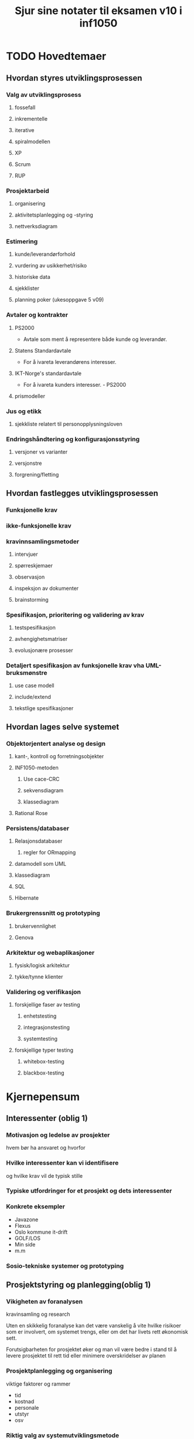 #+TITLE:     Sjur sine notater til eksamen v10 i inf1050
#+OPTIONS:   H:3
#+STYLE:     <link rel="stylesheet" type="text/css" href="org.css" />

* TODO Hovedtemaer
** Hvordan styres utviklingsprosessen

*** Valg av utviklingsprosess
**** fossefall
**** inkrementelle
**** iterative
**** spiralmodellen
**** XP
**** Scrum
**** RUP
*** Prosjektarbeid
**** organisering
**** aktivitetsplanlegging og -styring
**** nettverksdiagram

*** Estimering
**** kunde/leverandørforhold
**** vurdering av usikkerhet/risiko
**** historiske data
**** sjekklister
**** planning poker (ukesoppgave 5 v09)

*** Avtaler og kontrakter
**** PS2000
     - Avtale som ment å representere både kunde og leverandør.
**** Statens Standardavtale
     - For å ivareta leverandørens interesser.
**** IKT-Norge's standardavtale
     - For å ivareta kunders interesser.     - PS2000                    
**** prismodeller

*** Jus og etikk
**** sjekkliste relatert til personopplysningsloven

*** Endringshåndtering og konfigurasjonsstyring
**** versjoner vs varianter
**** versjonstre
**** forgrening/fletting

** Hvordan fastlegges utviklingsprosessen

*** Funksjonelle krav

*** ikke-funksjonelle krav

*** kravinnsamlingsmetoder
**** intervjuer
**** spørreskjemaer
**** observasjon
**** inspeksjon av dokumenter
**** brainstorming

*** Spesifikasjon, prioritering og validering av krav
**** testspesifikasjon
**** avhengighetsmatriser
**** evolusjonære prosesser

*** Detaljert spesifikasjon av funksjonelle krav vha UML-bruksmønstre
**** use case modell
**** include/extend
**** tekstlige spesifikasjoner

** Hvordan lages selve systemet

*** Objektorjentert analyse og design
**** kant-, kontroll og forretningsobjekter
**** INF1050-metoden
***** Use cace-CRC
***** sekvensdiagram
***** klassediagram
**** Rational Rose

*** Persistens/databaser
**** Relasjonsdatabaser
***** regler for ORmapping
**** datamodell som UML
**** klassediagram
**** SQL
**** Hibernate

*** Brukergrenssnitt og prototyping
**** brukervennlighet
**** Genova

*** Arkitektur og webaplikasjoner
**** fysisk/logisk arkitektur
**** tykke/tynne klienter

*** Validering og verifikasjon
**** forskjellige faser av testing
***** enhetstesting
***** integrasjonstesting
***** systemtesting
**** forskjellige typer testing
***** whitebox-testing
***** blackbox-testing

* Kjernepensum
** Interessenter (oblig 1)
*** Motivasjon og ledelse av prosjekter
    hvem bør ha ansvaret og hvorfor

    
    
*** Hvilke interessenter kan vi identifisere 
    og hvilke krav vil de typisk stille
*** Typiske utfordringer for et prosjekt og dets interessenter
*** Konkrete eksempler
    - Javazone
    - Flexus
    - Oslo kommune it-drift
    - GOLF/LOS
    - Min side
    - m.m
*** Sosio-tekniske systemer og prototyping
** Prosjektstyring og planlegging(oblig 1)
*** Vikigheten av foranalysen
    kravinsamling og research

    Uten en skikkelig foranalyse kan det være vanskelig
    å vite hvilke risikoer som er involvert, om systemet
    trengs, eller om det har livets rett økonomisk sett.
    
    Forutsigbarheten for prosjektet øker og man vil være
    bedre i stand til å levere prosjektet til rett tid eller
    minimere overskridelser av planen

*** Prosjektplanlegging og organisering
    viktige faktorer og rammer
    - tid
    - kostnad
    - personale
    - utstyr
    - osv
*** Riktig valg av systemutviklingsmetode
    begrunne valget
**** Fossefall
     Ved enkle og forutsigbare prosjekter, ofte veldig små
     prosjekter kan det være en mulighet å bruke denne, som
     regel vil det være lønnsomt å bruke en mer fleksibel 
     metode
**** Prototyping
     Lage en enkel versjon av programmet, i stor grad for å finne
     krav og passe på at man lager riktig program
**** Evolusjonære modeller
     Bygger ofte på en liten prototype som et rammeverk som man
     gradvis utvider med funksjonalitet kunden ønsker og finpusser
     til prosjektet til slutt er ferdig. Boka anbefaler denne metoden
     for små til mellomstore prosjekter.
**** Modulbasert
     Bygger i så stor grad som mulig på moduler som allerede eksisterer,
     gjennbruk av kode er et nøkkelord her. Alle prosjekter baserer
     seg i stor grad på gjennbruk av kode eller andre prosjekter, for eksempel
     databaser eller andre verktøy, og dette er den fullverdige metoden som 
     består av å finne flest mulig moduler og heller fokusere tiden på å
     skape bindemiddel mellom modulene.

     Farene med dette er at modulene kanskje ikke gjør akkurat det man vil
     og man vil kanskje skape et system som ikke passer helt, men bare godt nok

     Fordelen er jo at ved at man vet at modulene funker i utgangspunktet, vil 
     man kunne levere prosjektet raskere og med mindre risiko, og man kan også 
     håpe at noe av oppdateringer senere vil komme gjennom prosjektene som lager
     modulene.
**** Iterative
     Dele opp prosjektet i flere mini-proskelter (iterasjoner) der
     hvert mini-prosjekt bruker en annen utviklingsmetode.
***** Inkrementelle
      
***** Spiralmodellen
**** XP
     Veldig rettet mot hvordan gjennomføringsrettet, med programmeringsteknikker
     for eksempel par-programering (to programerere på en maskin, pilot og kopilot
     der piloten programmerer og kopiloten validerer koden fortløpende) og også
     måter å gjennomføre arkitektur og testing av systemet. Metodene er ikke 
     nødvendigvis bare gjennomførbare med XP, og brukes ofte som teknikker under
     andre systemutviklingsprosesser...
     
**** Scrum
**** RUP

*** Kjenne til ulike typer utviklingsmetoder og prinsipper
    fordeler og ulemper
*** Kjenne til ulike faser i de ulike utviklingsmetodene
    samt hvilke krav/leveranse hver fase har
*** vite hvorfor man setter milepæler
    og hvor det er naturlig å plasere dem i forhold til modellens faser
*** risiko, identifisering av risiko
    samt hvordan redusere risikomomenter
*** aktivitetskart og nettverksdiagram
*** Kritiske veier vs ikke-kritiske veier
** Kravhåndtering (oblig 2)

*** Funksjonelle vs ikke-funksjonelle krav
    Funksjonelle krav utføres av utvikler, resten kan overlates til andre

**** Gode krav
     kode krav bør bestå disse spørsmålene
     - Er de forsåelige?
     - Er det konsistens?
     - Er det kompletthet?
     - Er de testbare?
     - Er de verifiserbare?
     - Er de relevante?

**** Funksjonelle krav
***** essensielt
      - Tenk hva slags krav dere vil ha for å kunne lage use cases
      - Konkrete oppgaver som skal utføres
      - Enten/eller-scenarioer
***** Eksempler fra oblig 1
      - Systemet må kunne vise oversikt over ledige hotellrom
      - Resepsjonister og nettbrukere må kunne booke hotellrom
      - Systemet må kunne skrive ut raporter for alle hoteller
      - Nettbrukere må kunne få opp oversikt over sine reservasjoner
**** Ikke-funksjonelle krav
     * Produktkrav
       - Brukervennlighet
       - Effektivitetskrav
       - Pålitelighetskrav
       - Portabilitetskrav

     * Prosesskrav
       - leveransekrav
       - Implementasjonskrav
       - Krav til standard
     * Eksterne krav
       - Lovmessige krav
       - Etiske krav
***** Eksempler
****** Ytelse
       - Systemet skal behandle alle responser på under 1 sekund
       - Systemet skal ha en oppetid på 99,9%
****** Sikkerhet
       - Systemet skal tilby full backup 6 måneder tilbake i tid
       - Systemet skal ha sikker og kyptert forbindelse mellom hotellene og databasen
****** Andre ting
       - Krav til brukervennlighet
       - juridiske krav
	 Personopplysningsloven etc.
       - Ikke gjennbruk av mailadresser til spam?
****** Testing
       Whitebox og blackbox-testing
*** hvorfor trenger vi veldefinerte krav

    "a camel is a horse designed by a committee"

    Vi trenger veldefinerte krav for å ha holdeplasser i virkeligheten
    når vi utvikler et system, hva skal systemet gjøre og hvordan
    skal det fungere. Krav er et slags sikkerhetsnett for at man lager et 
    system som samsvarer med kundens behov. 

*** Koblingen mellom funksjonelle krav og ikke funksjonelle krav
    (bruksmønster og arkitektur)
    
    

*** Identifisering av krav
    hvilke krav følger typisk de ulike interessentene
** Avtaler og kontrakter (oblig 1)
*** Hvorfor er det viktig med avtaler/kontrakter i systemutvikling
    Eksempler på kontrakter
*** Viktige faktorer i valg av kontraktsform
    for eksempel fordeling av risiko, definering av oppgaver etc.
*** PS2000
**** Fordeler med PS2000
**** Eksempler på innhold
*** Incentivmodellen og målpriser
    fordeler og ulemper med fastpris og løpende pris i systemutvikling
*** Usikkerhetsmatrise og risikovurdering
    risiko = sannsynlighet * konsekvens
** Testing (ukesoppgave 5, oblig 1):
*** Hvordan teste krav
    samt forskjell på testing av funksjonelle vs. ikke-funksjonelle krav
*** Blackbox vs. whitebox-testing
*** Control Flow Graph?
    
*** Enhets-, integrasjons‐ og systemtesting, samt akseptansetesting
*** V-modell?
*** Utfordringer ved testing
    samt endrings- og konfigurasjonsstyring


** UML 
   Use case modellering, sekvensdiagrammer, klassediagrammer og domenemodell (ukesoppgave 6, 7, 8, oblig 2, 3):
*** Kjennskap til ulike UML-diagrammer
    diskusjon rundt UML som dokumentasjon/nytteverdi
*** Hvordan identifisere bruksmønstre?
*** Hvordan gå fra funksjonelle krav til modell
*** Pre- og postbetingelser, trigger og aktører.
    Hovedflyt og alternativ flyt for bruksmønstre.
*** CRC-kort
    hva representerer de og hvorfor bruke dem?
*** Å kunne identifisere kontroll-, kant- og forretningsobjekter
*** Domenemodell (domeneklassediagram)
*** Include/extend-relasjoner + generalisering
*** Persistens 
    livslengde på kontroll og kantobjekter kontra data som lagres i databaser
*** Tekstlig beskrivelse
    spesifikasjon av et bruksmønster hoved- og alternativflyt
*** Riktig bruk i bruksmønsterspesifikasjonen av:
**** pre- og postbetingelser
**** trigger
**** aktører
**** antakelser
*** Sekvensdiagrammer 
    med riktig oppsett av objekter, metoder, <<create>> og samhanlding med kant
*** Delegert vs. sentralisert kontrollstil 
    fordeler og ulemper
*** Relasjoner mellom objektene
    assosiasjoner, roller, arv og riktig bruk av attributter og metoder i objektene

** Arkitektur (ukesoppgave 2, 9, oblig 1, min gjennomgang):
*** Lagdeling: Fysiske lag og logiske lag
*** Klassisk trelagsinndeling av arkitektur 
    (3-skjemaarkitektur)
*** Identifisering av lag og utvidelse av lag, samt eksempler
*** Ikke-funksjonelle kravs rolle i systemets arkitektur
*** Maciaszeks syv tommelfingerregler for godt brukergrensesnitt

** Øvrige temaer:
*** Estimering og kostnadsoverskridelser, samt konsekvenser det medfører, estimeringsmodeller og faser
*** Utfordringen med estimering i systemutviklingsbransjen (forelesning om estimering, V2009)
*** Konfigurasjonsstyring, versjonskontroll med for eksempel Subversion (ukesoppgave 10), SCCM
*** Lagring av data, objekt- og relasjonsdatabaser, SQL-syntaks
*** Genova! (oblig 3)
*** Personopplysningsloven og tilhørende juridiske temaer som er tatt opp
